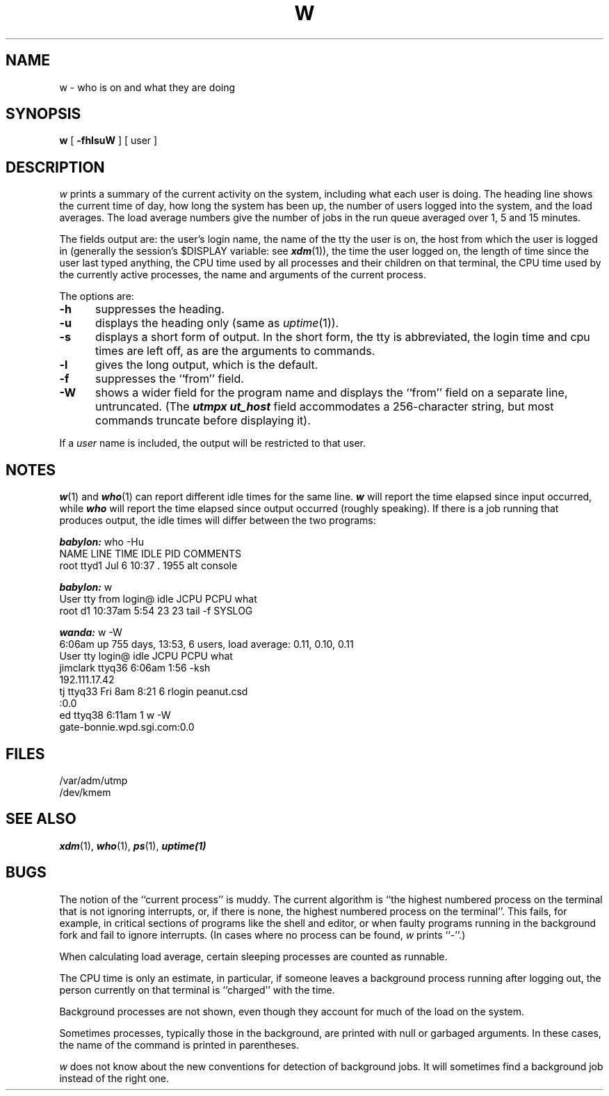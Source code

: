 '\"macro stdmacro
.\" Copyright (c) 1980 Regents of the University of California.
.\" All rights reserved.  The Berkeley software License Agreement
.\" specifies the terms and conditions for redistribution.
.\"
.\"	@(#)w.1	6.3 (Berkeley) 4/28/87
.\"
.TH W 1
.UC 4
.SH NAME
w \- who is on and what they are doing
.SH SYNOPSIS
.B w
[
.B \-fhlsuW
] [ user ]
.SH DESCRIPTION
.I w
prints a summary of the current activity on the system,
including what each user is doing.
The heading line shows the current time of day,
how long the system has been up,
the number of users logged into the system,
and the load averages.
The load average numbers give the number of jobs in the run queue
averaged over 1, 5 and 15 minutes.
.PP
The fields output are:
the user's login name,
the name of the tty the user is on,
the host from which the user is logged in (generally the session's
$DISPLAY variable: see \f4xdm\f1(1)),
the time the user logged on,
the length of time since the user last typed anything,
the CPU time used by all processes and their children on that terminal,
the CPU time used by the currently active processes,
the name and arguments of the current process.
.PP
The options are:
.TP 5
.B \-h
suppresses the heading.
.TP
.B \-u
displays the heading only (same as
.IR uptime (1)).
.TP
.B \-s
displays a short form of output.
In the short form, the tty is abbreviated, the login time and cpu times
are left off, as are the arguments to commands.
.TP
.B \-l
gives the long output, which is the default.
.TP
.B \-f
suppresses the ``from'' field.
.TP
.B \-W
shows a wider field for the program name and
displays the ``from'' field on a separate line, untruncated.
(The \f4utmpx\f1 \f4ut_host\f1 field accommodates a 256-character string,
but most commands truncate before displaying it).
.PP
If a
.I user
name is included,
the output will be restricted to that user.
.SH NOTES
\f4w\f1(1) and \f4who\f1(1) can report different 
idle times for the same line.  \f4w\f1 
will report the time elapsed since input occurred, while \f4who\f1 
will report the time elapsed since output occurred (roughly speaking).  If there is a 
job running that produces output, the idle times will differ 
between the two programs:
.PP
\fr
.nf
\f4babylon:\f1 who -Hu
NAME       LINE         TIME          IDLE    PID  COMMENTS
root       ttyd1        Jul  6 10:37   .     1955  alt console
.fi
.PP
.nf
\f4babylon:\f1 w
User     tty from        login@  idle   JCPU   PCPU  what
root     d1             10:37am  5:54     23     23  tail -f SYSLOG
.fi
.PP
.nf
\f4wanda:\f1 w -W
  6:06am  up 755 days, 13:53,  6 users,  load average: 0.11, 0.10, 0.11
User     tty       login@  idle   JCPU   PCPU  what
jimclark ttyq36    6:06am  1:56                -ksh 
         192.111.17.42
tj       ttyq33    Fri 8am         8:21      6  rlogin peanut.csd 
         :0.0
ed       ttyq38    6:11am            1         w -W 
         gate-bonnie.wpd.sgi.com:0.0
.fi
.PP
.SH FILES
.ta 1i
/var/adm/utmp
.br
/dev/kmem
.SH "SEE ALSO"
\f4xdm\f1(1), \f4who\f1(1), \f4ps\f1(1), \f4uptime(1)\f1
'\".SH AUTHOR
'\"Mark Horton
.SH BUGS
The notion of the ``current process'' is muddy.
The current algorithm is ``the highest numbered process on
the terminal that is not ignoring interrupts,
or, if there is none, the highest numbered process on the terminal''.
This fails, for example, in critical sections of programs
like the shell and editor,
or when faulty programs running in the background
fork and fail to ignore interrupts.
(In cases where no process can be found,
.I w
prints ``\-''.)
.PP
When calculating load average,
certain sleeping processes are counted as runnable.
.PP
The CPU time is only an estimate, in particular, if someone leaves a
background process running after logging out, the person currently
on that terminal is ``charged'' with the time.
.PP
Background processes are not shown, even though they account for
much of the load on the system.
.PP
Sometimes processes, typically those in the background, are
printed with null or garbaged arguments.
In these cases, the name of the command is printed in parentheses.
.PP
.I w
does not know about the new conventions for detection of background jobs.
It will sometimes find a background job instead of the right one.

